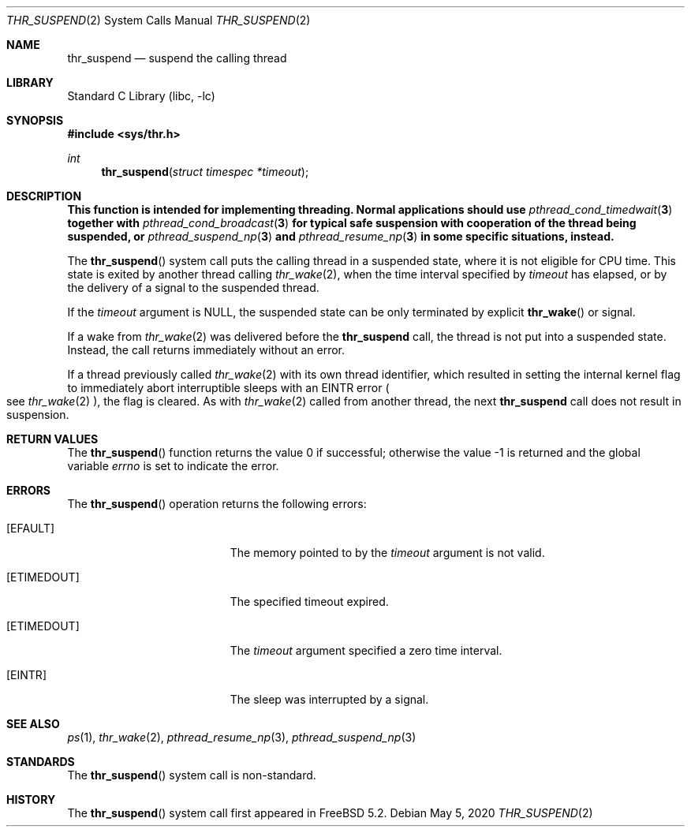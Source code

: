 .\" Copyright (c) 2016 The FreeBSD Foundation, Inc.
.\" All rights reserved.
.\"
.\" This documentation was written by
.\" Konstantin Belousov <kib@FreeBSD.org> under sponsorship
.\" from the FreeBSD Foundation.
.\"
.\" Redistribution and use in source and binary forms, with or without
.\" modification, are permitted provided that the following conditions
.\" are met:
.\" 1. Redistributions of source code must retain the above copyright
.\"    notice, this list of conditions and the following disclaimer.
.\" 2. Redistributions in binary form must reproduce the above copyright
.\"    notice, this list of conditions and the following disclaimer in the
.\"    documentation and/or other materials provided with the distribution.
.\"
.\" THIS SOFTWARE IS PROVIDED BY THE AUTHORS AND CONTRIBUTORS ``AS IS'' AND
.\" ANY EXPRESS OR IMPLIED WARRANTIES, INCLUDING, BUT NOT LIMITED TO, THE
.\" IMPLIED WARRANTIES OF MERCHANTABILITY AND FITNESS FOR A PARTICULAR PURPOSE
.\" ARE DISCLAIMED.  IN NO EVENT SHALL THE AUTHORS OR CONTRIBUTORS BE LIABLE
.\" FOR ANY DIRECT, INDIRECT, INCIDENTAL, SPECIAL, EXEMPLARY, OR CONSEQUENTIAL
.\" DAMAGES (INCLUDING, BUT NOT LIMITED TO, PROCUREMENT OF SUBSTITUTE GOODS
.\" OR SERVICES; LOSS OF USE, DATA, OR PROFITS; OR BUSINESS INTERRUPTION)
.\" HOWEVER CAUSED AND ON ANY THEORY OF LIABILITY, WHETHER IN CONTRACT, STRICT
.\" LIABILITY, OR TORT (INCLUDING NEGLIGENCE OR OTHERWISE) ARISING IN ANY WAY
.\" OUT OF THE USE OF THIS SOFTWARE, EVEN IF ADVISED OF THE POSSIBILITY OF
.\" SUCH DAMAGE.
.\"
.\" $FreeBSD$
.\"
.Dd May 5, 2020
.Dt THR_SUSPEND 2
.Os
.Sh NAME
.Nm thr_suspend
.Nd suspend the calling thread
.Sh LIBRARY
.Lb libc
.Sh SYNOPSIS
.In sys/thr.h
.Ft int
.Fn thr_suspend "struct timespec *timeout"
.Sh DESCRIPTION
.Bf -symbolic
This function is intended for implementing threading.
Normal applications should use
.Xr pthread_cond_timedwait 3
together with
.Xr pthread_cond_broadcast 3
for typical safe suspension with cooperation of the thread
being suspended, or
.Xr pthread_suspend_np 3
and
.Xr pthread_resume_np 3
in some specific situations, instead.
.Ef
.Pp
The
.Fn thr_suspend
system call puts the calling thread in a suspended state, where it is
not eligible for CPU time.
This state is exited by another thread calling
.Xr thr_wake 2 ,
when the time interval specified by
.Fa timeout
has elapsed,
or by the delivery of a signal to the suspended thread.
.Pp
If the
.Fa timeout
argument is
.Dv NULL ,
the suspended state can be only terminated by explicit
.Fn thr_wake
or signal.
.Pp
If a wake from
.Xr thr_wake 2
was delivered before the
.Nm
call, the thread is not put into a suspended state.
Instead, the call
returns immediately without an error.
.Pp
If a thread previously called
.Xr thr_wake 2
with its own thread identifier, which resulted in setting the internal kernel
flag to immediately abort interruptible sleeps with an
.Er EINTR
error
.Po
see
.Xr thr_wake 2
.Pc ,
the flag is cleared.
As with
.Xr thr_wake 2
called from another thread, the next
.Nm
call does not result in suspension.
.Sh RETURN VALUES
.Rv -std thr_suspend
.Sh ERRORS
The
.Fn thr_suspend
operation returns the following errors:
.Bl -tag -width Er
.It Bq Er EFAULT
The memory pointed to by the
.Fa timeout
argument is not valid.
.It Bq Er ETIMEDOUT
The specified timeout expired.
.It Bq Er ETIMEDOUT
The
.Fa timeout
argument specified a zero time interval.
.It Bq Er EINTR
The sleep was interrupted by a signal.
.El
.Sh SEE ALSO
.Xr ps 1 ,
.Xr thr_wake 2 ,
.Xr pthread_resume_np 3 ,
.Xr pthread_suspend_np 3
.Sh STANDARDS
The
.Fn thr_suspend
system call is non-standard.
.Sh HISTORY
The
.Fn thr_suspend
system call first appeared in
.Fx 5.2 .
